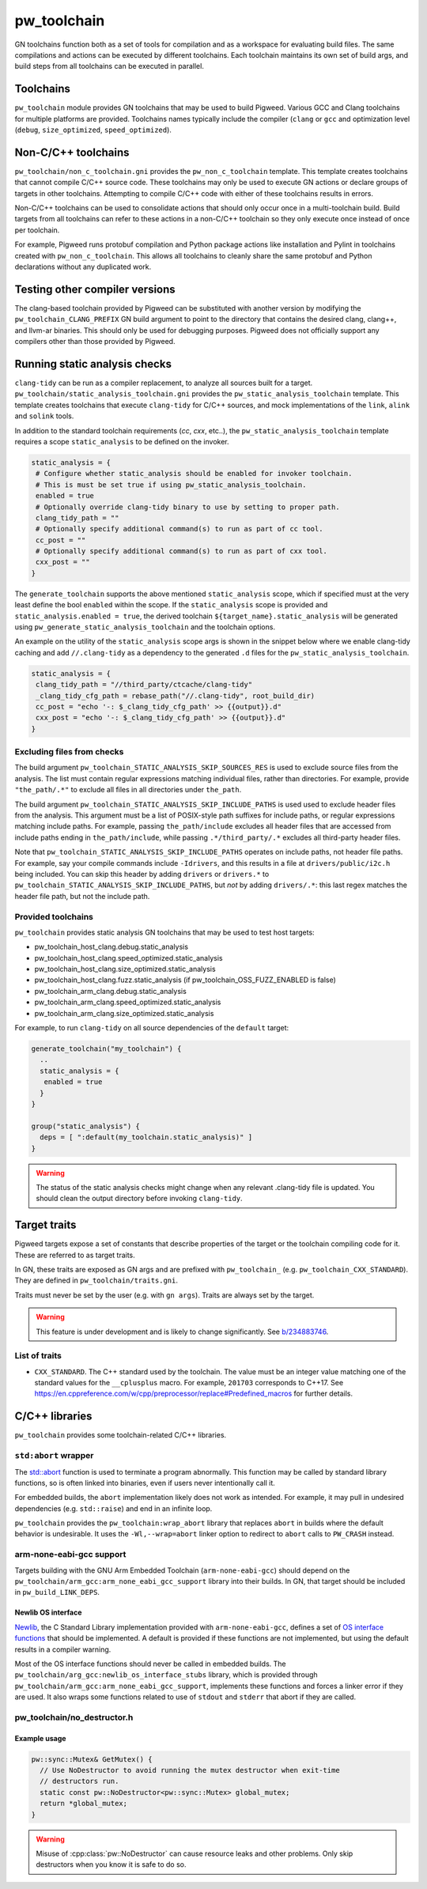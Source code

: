 .. _module-pw_toolchain:

============
pw_toolchain
============
GN toolchains function both as a set of tools for compilation and as a workspace
for evaluating build files. The same compilations and actions can be executed by
different toolchains. Each toolchain maintains its own set of build args, and
build steps from all toolchains can be executed in parallel.

----------
Toolchains
----------
``pw_toolchain`` module provides GN toolchains that may be used to build
Pigweed. Various GCC and Clang toolchains for multiple platforms are provided.
Toolchains names typically include the compiler (``clang`` or ``gcc`` and
optimization level (``debug``, ``size_optimized``, ``speed_optimized``).

--------------------
Non-C/C++ toolchains
--------------------
``pw_toolchain/non_c_toolchain.gni`` provides the ``pw_non_c_toolchain``
template. This template creates toolchains that cannot compile C/C++ source
code. These toolchains may only be used to execute GN actions or declare groups
of targets in other toolchains. Attempting to compile C/C++ code with either of
these toolchains results in errors.

Non-C/C++ toolchains can be used to consolidate actions that should only occur
once in a multi-toolchain build. Build targets from all toolchains can refer to
these actions in a non-C/C++ toolchain so they only execute once instead of once
per toolchain.

For example, Pigweed runs protobuf compilation and Python package actions like
installation and Pylint in toolchains created with ``pw_non_c_toolchain``. This
allows all toolchains to cleanly share the same protobuf and Python declarations
without any duplicated work.

-------------------------------
Testing other compiler versions
-------------------------------
The clang-based toolchain provided by Pigweed can be substituted with another
version by modifying the ``pw_toolchain_CLANG_PREFIX`` GN build argument to
point to the directory that contains the desired clang, clang++, and llvm-ar
binaries. This should only be used for debugging purposes. Pigweed does not
officially support any compilers other than those provided by Pigweed.

------------------------------
Running static analysis checks
------------------------------
``clang-tidy`` can be run as a compiler replacement, to analyze all sources
built for a target. ``pw_toolchain/static_analysis_toolchain.gni`` provides
the ``pw_static_analysis_toolchain`` template. This template creates toolchains
that execute ``clang-tidy`` for C/C++ sources, and mock implementations of
the ``link``, ``alink`` and ``solink`` tools.

In addition to the standard toolchain requirements (`cc`, `cxx`, etc..), the
``pw_static_analysis_toolchain`` template requires a scope ``static_analysis``
to be defined on the invoker.

.. code-block::

   static_analysis = {
    # Configure whether static_analysis should be enabled for invoker toolchain.
    # This is must be set true if using pw_static_analysis_toolchain.
    enabled = true
    # Optionally override clang-tidy binary to use by setting to proper path.
    clang_tidy_path = ""
    # Optionally specify additional command(s) to run as part of cc tool.
    cc_post = ""
    # Optionally specify additional command(s) to run as part of cxx tool.
    cxx_post = ""
   }

The ``generate_toolchain`` supports the above mentioned ``static_analysis``
scope, which if specified must at the very least define the bool ``enabled``
within the scope. If the ``static_analysis`` scope is provided and
``static_analysis.enabled = true``, the derived toolchain
``${target_name}.static_analysis`` will be generated using
``pw_generate_static_analysis_toolchain`` and the toolchain options.

An example on the utility of the ``static_analysis`` scope args is shown in the
snippet below where we enable clang-tidy caching and add ``//.clang-tidy`` as a
dependency to the generated ``.d`` files for the
``pw_static_analysis_toolchain``.

.. code-block::

     static_analysis = {
      clang_tidy_path = "//third_party/ctcache/clang-tidy"
      _clang_tidy_cfg_path = rebase_path("//.clang-tidy", root_build_dir)
      cc_post = "echo '-: $_clang_tidy_cfg_path' >> {{output}}.d"
      cxx_post = "echo '-: $_clang_tidy_cfg_path' >> {{output}}.d"
     }

Excluding files from checks
===========================
The build argument ``pw_toolchain_STATIC_ANALYSIS_SKIP_SOURCES_RES`` is used
to exclude source files from the analysis. The list must contain regular
expressions matching individual files, rather than directories. For example,
provide ``"the_path/.*"`` to exclude all files in all directories under
``the_path``.

The build argument ``pw_toolchain_STATIC_ANALYSIS_SKIP_INCLUDE_PATHS`` is used
used to exclude header files from the analysis. This argument must be a list of
POSIX-style path suffixes for include paths, or regular expressions matching
include paths. For example, passing ``the_path/include`` excludes all header
files that are accessed from include paths ending in ``the_path/include``,
while passing ``.*/third_party/.*`` excludes all third-party header files.

Note that ``pw_toolchain_STATIC_ANALYSIS_SKIP_INCLUDE_PATHS`` operates on
include paths, not header file paths. For example, say your compile commands
include ``-Idrivers``, and this results in a file at ``drivers/public/i2c.h``
being included. You can skip this header by adding ``drivers`` or ``drivers.*``
to ``pw_toolchain_STATIC_ANALYSIS_SKIP_INCLUDE_PATHS``, but *not* by adding
``drivers/.*``: this last regex matches the header file path, but not the
include path.

Provided toolchains
===================
``pw_toolchain`` provides static analysis GN toolchains that may be used to
test host targets:

- pw_toolchain_host_clang.debug.static_analysis
- pw_toolchain_host_clang.speed_optimized.static_analysis
- pw_toolchain_host_clang.size_optimized.static_analysis
- pw_toolchain_host_clang.fuzz.static_analysis
  (if pw_toolchain_OSS_FUZZ_ENABLED is false)
- pw_toolchain_arm_clang.debug.static_analysis
- pw_toolchain_arm_clang.speed_optimized.static_analysis
- pw_toolchain_arm_clang.size_optimized.static_analysis

For example, to run ``clang-tidy`` on all source dependencies of the
``default`` target:

.. code-block::

   generate_toolchain("my_toolchain") {
     ..
     static_analysis = {
      enabled = true
     }
   }

   group("static_analysis") {
     deps = [ ":default(my_toolchain.static_analysis)" ]
   }

.. warning::

   The status of the static analysis checks might change when
   any relevant .clang-tidy file is updated. You should
   clean the output directory before invoking
   ``clang-tidy``.

-------------
Target traits
-------------
Pigweed targets expose a set of constants that describe properties of the target
or the toolchain compiling code for it. These are referred to as target traits.

In GN, these traits are exposed as GN args and are prefixed with
``pw_toolchain_`` (e.g. ``pw_toolchain_CXX_STANDARD``). They are defined in
``pw_toolchain/traits.gni``.

Traits must never be set by the user (e.g. with ``gn args``). Traits are always
set by the target.

.. warning::

   This feature is under development and is likely to change significantly.
   See `b/234883746 <http://issuetracker.google.com/issues/234883746>`_.

List of traits
==============
- ``CXX_STANDARD``. The C++ standard used by the toolchain. The value must be an
  integer value matching one of the standard values for the ``__cplusplus``
  macro. For example, ``201703`` corresponds to C++17. See
  https://en.cppreference.com/w/cpp/preprocessor/replace#Predefined_macros for
  further details.

---------------
C/C++ libraries
---------------
``pw_toolchain`` provides some toolchain-related C/C++ libraries.

``std:abort`` wrapper
=====================
The `std::abort <https://en.cppreference.com/w/cpp/utility/program/abort>`_
function is used to terminate a program abnormally. This function may be called
by standard library functions, so is often linked into binaries, even if users
never intentionally call it.

For embedded builds, the ``abort`` implementation likely does not work as
intended. For example, it may pull in undesired dependencies (e.g.
``std::raise``) and end in an infinite loop.

``pw_toolchain`` provides the ``pw_toolchain:wrap_abort`` library that replaces
``abort`` in builds where the default behavior is undesirable. It uses the
``-Wl,--wrap=abort`` linker option to redirect to ``abort`` calls to
``PW_CRASH`` instead.

arm-none-eabi-gcc support
=========================
Targets building with the GNU Arm Embedded Toolchain (``arm-none-eabi-gcc``)
should depend on the ``pw_toolchain/arm_gcc:arm_none_eabi_gcc_support`` library
into their builds. In GN, that target should be included in
``pw_build_LINK_DEPS``.

Newlib OS interface
-------------------
`Newlib <https://sourceware.org/newlib/>`_, the C Standard Library
implementation provided with ``arm-none-eabi-gcc``, defines a set of `OS
interface functions <https://sourceware.org/newlib/libc.html#Stubs>`_ that
should be implemented. A default is provided if these functions are not
implemented, but using the default results in a compiler warning.

Most of the OS interface functions should never be called in embedded builds.
The ``pw_toolchain/arg_gcc:newlib_os_interface_stubs`` library, which is
provided through ``pw_toolchain/arm_gcc:arm_none_eabi_gcc_support``, implements
these functions and forces a linker error if they are used. It also wraps some
functions related to use of ``stdout`` and ``stderr`` that abort if they are
called.

pw_toolchain/no_destructor.h
============================
.. cpp:class:: template <typename T> pw::NoDestructor

   Helper type to create a function-local static variable of type ``T`` when
   ``T`` has a non-trivial destructor. Storing a ``T`` in a
   ``pw::NoDestructor<T>`` will prevent ``~T()`` from running, even when the
   variable goes out of scope.

   This class is useful when a variable has static storage duration but its type
   has a non-trivial destructor. Destructor ordering is not defined and can
   cause issues in multithreaded environments. Additionally, removing destructor
   calls can save code size.

   Except in generic code, do not use ``pw::NoDestructor<T>`` with trivially
   destructible types. Use the type directly instead. If the variable can be
   constexpr, make it constexpr.

   ``pw::NoDestructor<T>`` provides a similar API to std::optional. Use ``*`` or
   ``->`` to access the wrapped type.

   ``pw::NoDestructor<T>`` is based on Chromium's ``base::NoDestructor<T>`` in
   `src/base/no_destructor.h <https://chromium.googlesource.com/chromium/src/base/+/5ea6e31f927aa335bfceb799a2007c7f9007e680/no_destructor.h>`_.

   In Clang, ``pw::NoDestructor`` can be replaced with the `[[clang::no_destroy]]
   <https://clang.llvm.org/docs/AttributeReference.html#no-destroy>`_.
   attribute.

Example usage
-------------
.. code-block:: cpp

   pw::sync::Mutex& GetMutex() {
     // Use NoDestructor to avoid running the mutex destructor when exit-time
     // destructors run.
     static const pw::NoDestructor<pw::sync::Mutex> global_mutex;
     return *global_mutex;
   }

.. warning::

   Misuse of :cpp:class:`pw::NoDestructor` can cause resource leaks and other
   problems. Only skip destructors when you know it is safe to do so.
